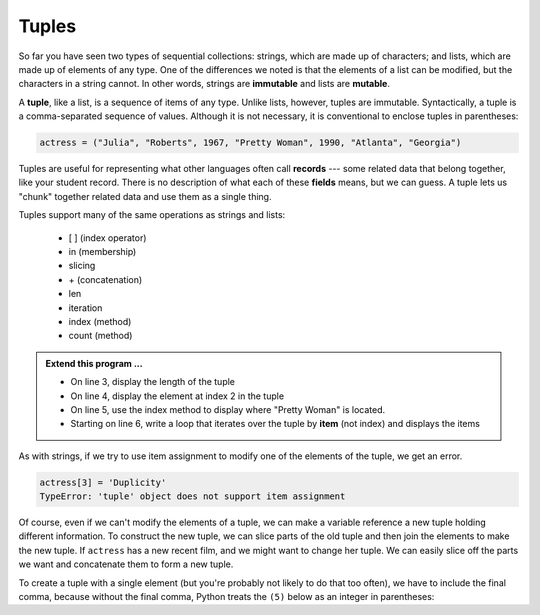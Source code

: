..  Copyright (C)  Brad Miller, David Ranum, Jeffrey Elkner, Peter Wentworth, Allen B. Downey, Chris
    Meyers, and Dario Mitchell.  Permission is granted to copy, distribute
    and/or modify this document under the terms of the GNU Free Documentation
    License, Version 1.3 or any later version published by the Free Software
    Foundation; with Invariant Sections being Forward, Prefaces, and
    Contributor List, no Front-Cover Texts, and no Back-Cover Texts.  A copy of
    the license is included in the section entitled "GNU Free Documentation
    License".

.. qnum::
   :prefix: list-26-
   :start: 1

.. index:: tuple, tuple; operations, immutable, collection; data type, collection; sequential, collection; heterogeneous

Tuples
------

So far you have seen two types of sequential collections: strings, which are made up of
characters; and lists, which are made up of elements of any type.  One of the
differences we noted is that the elements of a list can be modified, but the
characters in a string cannot. In other words, strings are **immutable** and
lists are **mutable**.

A **tuple**, like a list, is a sequence of items of any type. Unlike lists,
however, tuples are immutable. Syntactically, a tuple is a comma-separated
sequence of values.  Although it is not necessary, it is conventional to 
enclose tuples in parentheses:

.. sourcecode:: python

   actress = ("Julia", "Roberts", 1967, "Pretty Woman", 1990, "Atlanta", "Georgia")

Tuples are useful for representing what other languages often call **records** ---
some related data that belong together, like your student record.  There is
no description of what each of these **fields** means, but we can guess.  A tuple
lets us "chunk" together related data and use them as a single thing.

Tuples support many of the same operations as strings and lists:
 
   * [ ] (index operator)
   * in (membership)
   * slicing
   * \+ (concatenation)
   * len
   * iteration
   * index (method)
   * count (method)

.. activecode:: tda

   actress = ("Julia", "Roberts", 1967, "Pretty Woman", 1990, "Atlanta", "Georgia")
   print(type(actress))

.. admonition:: Extend this program ...

   - On line 3, display the length of the tuple
   - On line 4, display the element at index 2 in the tuple
   - On line 5, use the index method to display where "Pretty Woman" is located.
   - Starting on line 6, write a loop that iterates over the tuple by **item** (not index) and displays the items


As with strings, if we try to use item assignment to modify one of the elements of the tuple, we get an error.

.. sourcecode:: python

   actress[3] = 'Duplicity'
   TypeError: 'tuple' object does not support item assignment

Of course, even if we can't modify the elements of a tuple, we can make a variable
reference a new tuple holding different information.  To construct the new tuple,
we can slice parts of the old tuple and then join the
elements to make the new tuple.  If ``actress`` has a new recent film, and we might want
to change her tuple.  We can easily slice off the parts we want and concatenate them to form a new tuple.

.. activecode:: tdb

   actress = ("Julia", "Roberts", 1967, "Pretty Woman", 1990, "Atlanta", "Georgia")
   print(actress[2])
   print(actress[2:6])

   actress = actress[:3] + ("Duplicity", 2009) + actress[5:]
   print(actress)


To create a tuple with a single element (but you're probably not likely
to do that too often), we have to include the final comma, because without
the final comma, Python treats the ``(5)`` below as an integer in parentheses:

.. activecode:: tdc

   tup = (5,)
   print(type(tup))

   x = (5)
   print(type(x))
 

